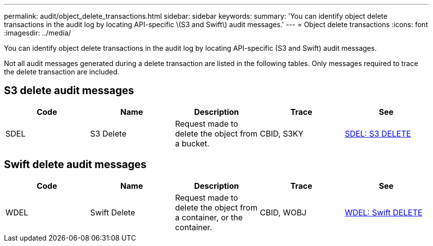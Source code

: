 ---
permalink: audit/object_delete_transactions.html
sidebar: sidebar
keywords: 
summary: 'You can identify object delete transactions in the audit log by locating API-specific \(S3 and Swift\) audit messages.'
---
= Object delete transactions
:icons: font
:imagesdir: ../media/

[.lead]
You can identify object delete transactions in the audit log by locating API-specific (S3 and Swift) audit messages.

Not all audit messages generated during a delete transaction are listed in the following tables. Only messages required to trace the delete transaction are included.

== S3 delete audit messages

[options="header"]
|===
| Code| Name| Description| Trace| See
a|
SDEL
a|
S3 Delete
a|
Request made to delete the object from a bucket.
a|
CBID, S3KY
a|
xref:sdel_s3_delete.adoc[SDEL: S3 DELETE]
|===

== Swift delete audit messages

[options="header"]
|===
| Code| Name| Description| Trace| See
a|
WDEL
a|
Swift Delete
a|
Request made to delete the object from a container, or the container.
a|
CBID, WOBJ
a|
xref:wdel_swift_delete.adoc[WDEL: Swift DELETE]
|===
